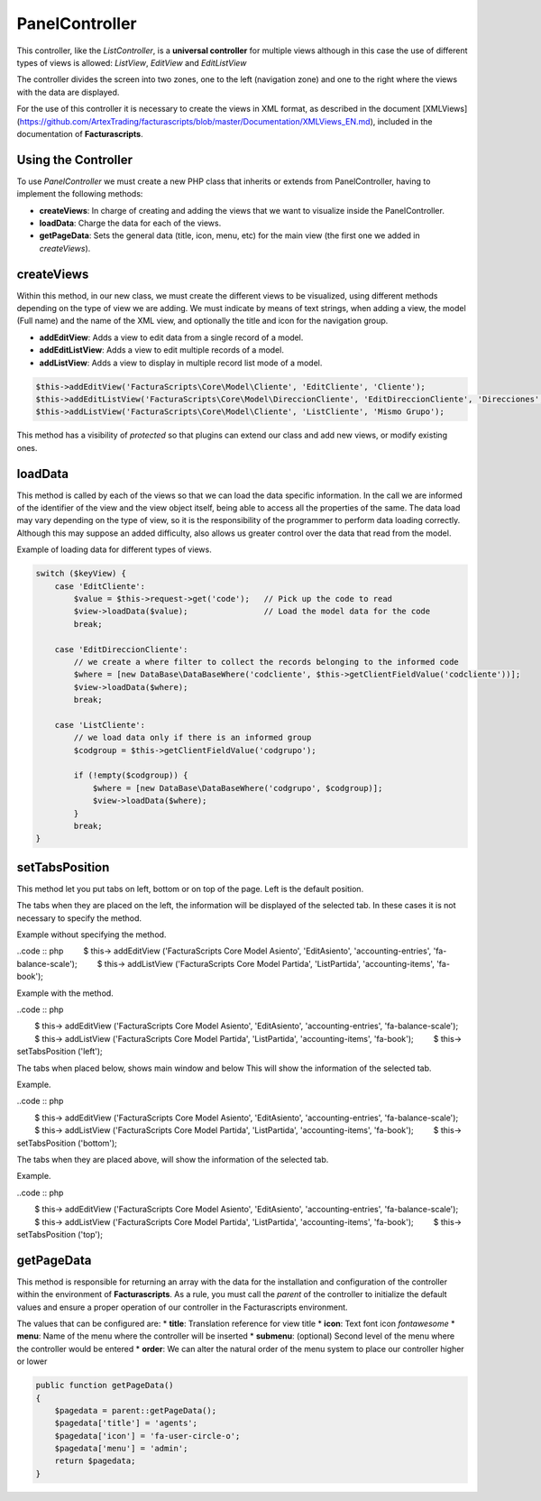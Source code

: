 ===============
PanelController
===============

This controller, like the *ListController*, is a **universal
controller** for multiple views although in this case the use of
different types of views is allowed: *ListView*, *EditView* and
*EditListView*

The controller divides the screen into two zones, one to the left
(navigation zone) and one to the right where the views with the data are
displayed.

For the use of this controller it is necessary to create the views in
XML format, as described in the document [XMLViews]
(https://github.com/ArtexTrading/facturascripts/blob/master/Documentation/XMLViews_EN.md),
included in the documentation of **Facturascripts**.

Using the Controller
====================

To use *PanelController* we must create a new PHP class that inherits or
extends from PanelController, having to implement the following methods:

-  **createViews**: In charge of creating and adding the views that we
   want to visualize inside the PanelController.

-  **loadData**: Charge the data for each of the views.

-  **getPageData**: Sets the general data (title, icon, menu, etc) for
   the main view (the first one we added in *createViews*).

createViews
===========

Within this method, in our new class, we must create the different views
to be visualized, using different methods depending on the type of view
we are adding. We must indicate by means of text strings, when adding a
view, the model (Full name) and the name of the XML view, and optionally
the title and icon for the navigation group.

-  **addEditView**: Adds a view to edit data from a single record of a
   model.
-  **addEditListView**: Adds a view to edit multiple records of a model.
-  **addListView**: Adds a view to display in multiple record list mode
   of a model.

.. code:: php

        $this->addEditView('FacturaScripts\Core\Model\Cliente', 'EditCliente', 'Cliente');
        $this->addEditListView('FacturaScripts\Core\Model\DireccionCliente', 'EditDireccionCliente', 'Direcciones', 'fa-road');
        $this->addListView('FacturaScripts\Core\Model\Cliente', 'ListCliente', 'Mismo Grupo');

This method has a visibility of *protected* so that plugins can extend
our class and add new views, or modify existing ones.

loadData
========

This method is called by each of the views so that we can load the data
specific information. In the call we are informed of the identifier of
the view and the view object itself, being able to access all the
properties of the same. The data load may vary depending on the type of
view, so it is the responsibility of the programmer to perform data
loading correctly. Although this may suppose an added difficulty, also
allows us greater control over the data that read from the model.

Example of loading data for different types of views.

.. code:: php

        switch ($keyView) {
            case 'EditCliente':
                $value = $this->request->get('code');   // Pick up the code to read
                $view->loadData($value);                // Load the model data for the code
                break;

            case 'EditDireccionCliente':
                // we create a where filter to collect the records belonging to the informed code
                $where = [new DataBase\DataBaseWhere('codcliente', $this->getClientFieldValue('codcliente'))];
                $view->loadData($where);
                break;

            case 'ListCliente':
                // we load data only if there is an informed group
                $codgroup = $this->getClientFieldValue('codgrupo');

                if (!empty($codgroup)) {
                    $where = [new DataBase\DataBaseWhere('codgrupo', $codgroup)];
                    $view->loadData($where);
                }
                break;
        }

setTabsPosition
===============

This method let you put tabs on left, bottom or on top of the page. Left
is the default position.

The tabs when they are placed on the left, the information will be displayed
of the selected tab. In these cases it is not necessary to specify the method.

Example without specifying the method.

..code :: php
        $ this-> addEditView ('FacturaScripts \ Core \ Model \ Asiento', 'EditAsiento', 'accounting-entries', 'fa-balance-scale');
        $ this-> addListView ('FacturaScripts \ Core \ Model \ Partida', 'ListPartida', 'accounting-items', 'fa-book');
        
Example with the method.

..code :: php
    
        $ this-> addEditView ('FacturaScripts \ Core \ Model \ Asiento', 'EditAsiento', 'accounting-entries', 'fa-balance-scale');
        $ this-> addListView ('FacturaScripts \ Core \ Model \ Partida', 'ListPartida', 'accounting-items', 'fa-book');
        $ this-> setTabsPosition ('left');

The tabs when placed below, shows main window and below
This will show the information of the selected tab.

Example.

..code :: php

        $ this-> addEditView ('FacturaScripts \ Core \ Model \ Asiento', 'EditAsiento', 'accounting-entries', 'fa-balance-scale');
        $ this-> addListView ('FacturaScripts \ Core \ Model \ Partida', 'ListPartida', 'accounting-items', 'fa-book');
        $ this-> setTabsPosition ('bottom');
        
The tabs when they are placed above, will show the information of
the selected tab.

Example.

..code :: php

        $ this-> addEditView ('FacturaScripts \ Core \ Model \ Asiento', 'EditAsiento', 'accounting-entries', 'fa-balance-scale');
        $ this-> addListView ('FacturaScripts \ Core \ Model \ Partida', 'ListPartida', 'accounting-items', 'fa-book');
        $ this-> setTabsPosition ('top');

getPageData
===========

This method is responsible for returning an array with the data for the
installation and configuration of the controller within the environment
of **Facturascripts**. As a rule, you must call the *parent* of the
controller to initialize the default values and ensure a proper
operation of our controller in the Facturascripts environment.

The values that can be configured are: \* **title**: Translation
reference for view title \* **icon**: Text font icon *fontawesome* \*
**menu**: Name of the menu where the controller will be inserted \*
**submenu**: (optional) Second level of the menu where the controller
would be entered \* **order**: We can alter the natural order of the
menu system to place our controller higher or lower

.. code:: php

        public function getPageData()
        {
            $pagedata = parent::getPageData();
            $pagedata['title'] = 'agents';
            $pagedata['icon'] = 'fa-user-circle-o';
            $pagedata['menu'] = 'admin';
            return $pagedata;
        }
